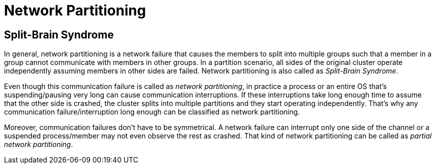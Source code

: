 = Network Partitioning

== Split-Brain Syndrome

In general, network partitioning is a network failure that causes
the members to split into multiple groups such that
a member in a group cannot communicate with members in other groups.
In a partition scenario, all sides of the original cluster operate independently
assuming members in other sides are failed. Network partitioning is also called as _Split-Brain Syndrome_.

Even though this communication failure is called as _network partitioning_,
in practice a process or an entire OS that's suspending/pausing very long can cause
communication interruptions. If these interruptions take long enough time to
assume that the other side is crashed, the cluster splits into
multiple partitions and they start operating independently.
That's why any communication failure/interruption long enough can be
classified as network partitioning.

Moreover, communication failures don't have to be symmetrical.
A network failure can interrupt only one side of the channel or
a suspended process/member may not even observe the rest as crashed.
That kind of network partitioning can be called as _partial network partitioning_.
